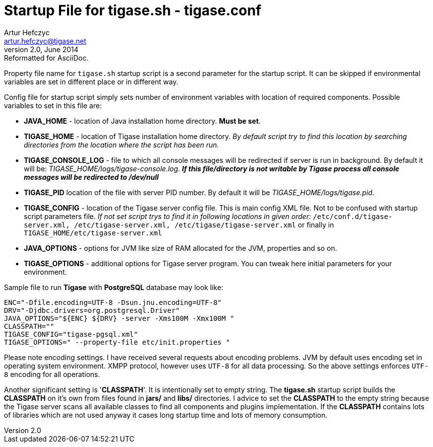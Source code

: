 //[[tigaseCONFconfiguration]]
Startup File for tigase.sh - tigase.conf
========================================
Artur Hefczyc <artur.hefczyc@tigase.net>
v2.0, June 2014: Reformatted for AsciiDoc.
:toc:
:numbered:
:website: http://tigase.net
:Date: 2010-04-06 21:18

Property file name for +tigase.sh+ startup script is a second parameter for the startup script. It can be skipped if environmental variables are set in different place or in different way.

Config file for startup script simply sets number of environment variables with location of required components. Possible  variables to set in this file are:

- *JAVA_HOME* - location of Java installation home directory. *Must be set*.
- *TIGASE_HOME* - location of Tigase installation home directory. _By default script try to find this location by searching directories from the location where the script has been run._
- *TIGASE_CONSOLE_LOG* - file to which all console messages will be redirected if server is run in background. By default it will be: _TIGASE_HOME/logs/tigase-console.log_. *_If this file/directory is not writable by Tigase process all console messages will be redirected to /dev/null_*
- *TIGASE_PID* location of the file with server PID number. By default it will be _TIGASE_HOME/logs/tigase.pid_.
- *TIGASE_CONFIG* - location of the Tigase server config file. This is main config XML file. Not to be confused with startup script parameters file. _If not set script trys to find it in following locations in given order:_ +/etc/conf.d/tigase-server.xml, /etc/tigase-server.xml, /etc/tigase/tigase-server.xml+ or finally in +TIGASE_HOME/etc/tigase-server.xml+
- *JAVA_OPTIONS* - options for JVM like size of RAM allocated for the JVM, properties and so on.
- *TIGASE_OPTIONS* - additional options for Tigase server program. You can tweak here initial parameters for your environment.

Sample file to run *Tigase* with *PostgreSQL* database may look like:

[source,bash]
-------------------------------------
ENC="-Dfile.encoding=UTF-8 -Dsun.jnu.encoding=UTF-8"
DRV="-Djdbc.drivers=org.postgresql.Driver"
JAVA_OPTIONS="${ENC} ${DRV} -server -Xms100M -Xmx100M "
CLASSPATH=""
TIGASE_CONFIG="tigase-pgsql.xml"
TIGASE_OPTIONS=" --property-file etc/init.properties " 
-------------------------------------

Please note encoding settings. I have received several requests about encoding problems. JVM by default uses encoding set in operating system environment. XMPP protocol, however uses +UTF-8+ for all data processing. So the above settings enforces +UTF-8+ encoding for all operations.

Another significant setting is \'*CLASSPATH*'. It is intentionally set to empty string. The *tigase.sh* startup script builds the *CLASSPATH* on it's own from files found in *jars/* and *libs/* directories. I advice to set the *CLASSPATH* to the empty string because the Tigase server scans all available classes to find all components and plugins implementation. If the *CLASSPATH* contains lots of libraries which are not used anyway it cases long startup time and lots of memory consumption.

